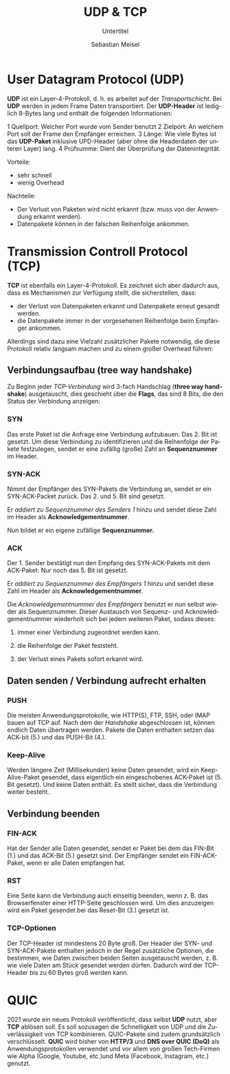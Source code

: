 :LaTeX_PROPERTIES:
#+LANGUAGE:              de
#+OPTIONS:     		 d:nil todo:nil pri:nil tags:nil
#+OPTIONS:	         H:4
#+LaTeX_CLASS: 	         orgstandard
#+LaTeX_CMD:             xelatex
:END:
:REVEAL_PROPERTIES:
#+REVEAL_ROOT: https://cdn.jsdelivr.net/npm/reveal.js
#+REVEAL_REVEAL_JS_VERSION: 4
#+REVEAL_THEME: league
#+REVEAL_EXTRA_CSS: ./mystyle.css
#+REVEAL_HLEVEL: 2
#+OPTIONS: timestamp:nil toc:nil num:nil
:END:

#+TITLE: UDP & TCP
#+SUBTITLE: Untertitel
#+AUTHOR: Sebastian Meisel

* User Datagram Protocol (UDP)

*UDP* ist ein Layer-4-Protokoll, d. h. es arbeitet auf der /Transportschicht/.
Bei *UDP* werden in jedem Frame Daten transportiert. Der *UDP-Header* ist lediglich 8-Bytes lang und enthält die folgenden Informationen:

 1 Quellport: Welcher Port wurde vom Sender benutzt
 2 Zielport: An welchem Port soll der Frame den Empfänger erreichen.
 3 Länge: Wie viele Bytes ist das *UDP-Paket* inklusive UPD-Header (aber ohne die Headerdaten der unteren Layer) lang.
 4 Prüfsumme: Dient der Überprüfung der Datenintegrität.  

Vorteile:
 - sehr schnell
 - wenig Overhead

Nachteile:
 - Der Verlust von Paketen wird nicht erkannt (bzw. muss von der Anwendung erkannt werden).
 - Datenpakete können in der falschen Reihenfolge ankommen. 

#+CAPTION: UDP-Frame
#+NAME: fig:udp
#+ATTR_HTML: :width 50%
#+ATTR_LATEX: :width .65\linewidth
#+ATTR_ORG: :width 700
[[file:Bilder/Wireshark/UDP.png]] 

* Transmission Controll Protocol (TCP)

*TCP* ist ebenfalls ein Layer-4-Protokoll. Es zeichnet sich aber dadurch aus, dass es Mechanismen zur Verfügung stellt, die sicherstellen, dass:
 
 - der Verlust von Datenpaketen erkannt und Datenpakete erneut gesandt werden.
 - die Datenpakete immer in der vorgesehenen Reihenfolge beim Empfänger ankommen. 

Allerdings sind dazu eine Vielzahl zusätzlicher Pakete notwendig, die diese Protokoll relativ langsam machen und zu einem großer Overhead führen:

** Verbindungsaufbau (tree way handshake)

 Zu Beginn jeder /TCP-Verbindung/ wird 3-fach Handschlag (*three way handshake*)
 ausgetauscht, dies geschieht über die *Flags*, das sind 8 Bits, die den Status der
 Verbindung anzeigen:
 
*** SYN

  Das erste Paket ist die Anfrage eine Verbindung aufzubauen. Das 2. Bit ist gesetzt.
  Um diese Verbindung zu identifizieren und die Reihenfolge der Pakete festzulegen, sendet
  er eine zufällig (große) Zahl an *Sequenznummer* im Header.

  [[file:Bilder/Wireshark/TCP-00.png]]


*** SYN-ACK

   Nimmt der Empfänger des SYN-Pakets die Verbindung an, sendet er ein SYN-ACK-Packet
   zurück. Das 2. und 5. Bit sind gesetzt.

   Er /addiert zu Sequenznummer des Senders 1/ hinzu und sendet diese Zahl im Header als *Acknowledgementnummer*.

   Nun bildet er ein eigene zufällige *Sequenznummer.*

  [[file:Bilder/Wireshark/TCP-01.png]]
 
*** ACK
 
  Der 1. Sender bestätigt nun den Empfang des SYN-ACK-Pakets mit dem ACK-Paket: Nur noch das 5. Bit ist gesetzt. 

  Er /addiert zu Sequenznummer des Empfängers 1/ hinzu und sendet diese Zahl im Header als *Acknowledgementnummer*.

  Die /Acknowledgementnummer des Empfängers/ benutzt er nun selbst wieder als Sequenznummer. Dieser Austausch von Sequenz- und Acknowledgementnummer wiederholt sich bei jedem weiteren Paket, sodass dieses:

 1) immer einer Verbindung zugeordnet werden kann.
 2) die Reihenfolge der Paket feststeht.
 3) der Verlust eines Pakets sofort erkannt wird.

    [[file:Bilder/Wireshark/TCP-02.png]]

** Daten senden / Verbindung aufrecht erhalten

*** PUSH
 Die meisten Anwendungsprotokolle, wie HTTP(S), FTP, SSH, oder IMAP bauen auf TCP auf.
 Nach dem der /Handshake/ abgeschlossen ist, können endlich Daten übertragen werden. Pakete die Daten enthalten setzen das ACK-bit (5.) und das PUSH-Bit (4.). 

     [[file:Bilder/Wireshark/TCP-03.png]]

*** Keep-Alive
Werden längere Zeit (Millisekunden) keine Daten gesendet, wird ein Keep-Alive-Paket gesendet, dass eigentlich ein eingeschobenes ACK-Paket ist (5. Bit gesetzt). Und keine Daten enthält. Es stellt sicher, dass die Verbindung weiter besteht.

    [[file:Bilder/Wireshark/TCP-04.png]]

** Verbindung beenden

*** FIN-ACK

    Hat der Sender alle Daten gesendet, sendet er Paket bei dem das FIN-Bit (1.) und das ACK-Bit (5.) gesetzt sind. Der Empfänger sendet ein FIN-ACK-Paket, wenn er alle Daten empfangen hat. 
     [[file:Bilder/Wireshark/TCP-05.png]]

*** RST

   Eine Seite kann die Verbindung auch einseitig beenden, wenn z. B. das Browserfenster einer HTTP-Seite geschlossen wird. Um dies anzuzeigen wird ein Paket gesendet bei das Reset-Bit (3.) gesetzt ist.
    [[file:Bilder/Wireshark/TCP-06.png]]

*** TCP-Optionen

Der TCP-Header ist mindestens 20 Byte groß. Der Header der SYN- und SYN-ACK-Pakete enthalten jedoch in der Regel zusätzliche Optionen, die bestimmen, wie Daten zwischen beiden Seiten ausgetauscht werden, z. B. wie viele Daten am Stück gesendet werden dürfen. Dadurch wird der TCP-Header bis zu 60 Bytes groß werden kann. 

* QUIC

2021 wurde ein neues Protokoll veröffentlicht, dass selbst *UDP* nutzt, aber *TCP* ablösen soll. Es soll sozusagen die Schnelligkeit von UDP und die Zuverlässigkeit von TCP kombinieren. QUIC-Pakete sind zudem grundsätzlich verschlüsselt. *QUIC* wird bisher von *HTTP/3* und *DNS over QUIC (DoQ)* als Anwendungsprotokollen verwendet und vor allem von großen Tech-Firmen wie Alpha (Google, Youtube, etc.)und Meta (Facebook, Instagram, etc.) genutzt.  
